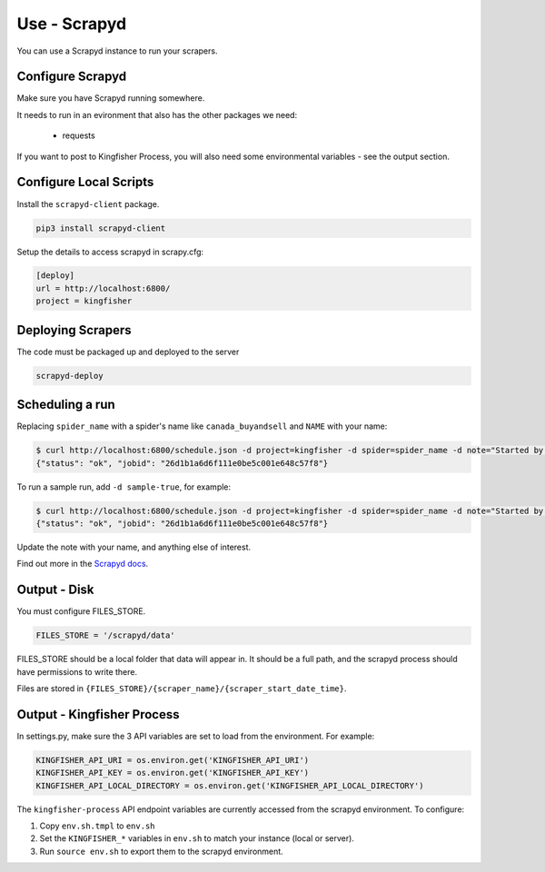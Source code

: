 Use - Scrapyd
=============

You can use a Scrapyd instance to run your scrapers.


Configure Scrapyd
-----------------

Make sure you have Scrapyd running somewhere.

It needs to run in an evironment that also has the other packages we need:

  *  requests

If you want to post to Kingfisher Process, you will also need some environmental variables - see the output section.

Configure Local Scripts
-----------------------

Install the ``scrapyd-client`` package.

.. code-block:: bash

  pip3 install scrapyd-client

Setup the details to access scrapyd in scrapy.cfg:

.. code-block:: ini

    [deploy]
    url = http://localhost:6800/
    project = kingfisher

Deploying Scrapers
------------------

The code must be packaged up and deployed to the server

.. code-block:: bash

    scrapyd-deploy 

Scheduling a run
----------------

Replacing ``spider_name`` with a spider's name like ``canada_buyandsell`` and ``NAME`` with your name:

.. code-block:: bash

    $ curl http://localhost:6800/schedule.json -d project=kingfisher -d spider=spider_name -d note="Started by NAME."
    {"status": "ok", "jobid": "26d1b1a6d6f111e0be5c001e648c57f8"}

To run a sample run, add ``-d sample-true``, for example:

.. code-block:: bash

    $ curl http://localhost:6800/schedule.json -d project=kingfisher -d spider=spider_name -d note="Started by NAME." -d sample=true
    {"status": "ok", "jobid": "26d1b1a6d6f111e0be5c001e648c57f8"}

Update the note with your name, and anything else of interest.

Find out more in the `Scrapyd docs <https://scrapyd.readthedocs.io/en/latest/overview.html#scheduling-a-spider-run>`_.

Output - Disk
-------------

You must configure FILES_STORE.

.. code-block:: python

    FILES_STORE = '/scrapyd/data'

FILES_STORE should be a local folder that data will appear in. It should be a full path, and the scrapyd process should have permissions to write there.

Files are stored in ``{FILES_STORE}/{scraper_name}/{scraper_start_date_time}``.

Output - Kingfisher Process
---------------------------

In settings.py, make sure the 3 API variables are set to load from the environment. For example:

.. code-block:: python

    KINGFISHER_API_URI = os.environ.get('KINGFISHER_API_URI')
    KINGFISHER_API_KEY = os.environ.get('KINGFISHER_API_KEY')
    KINGFISHER_API_LOCAL_DIRECTORY = os.environ.get('KINGFISHER_API_LOCAL_DIRECTORY')


The ``kingfisher-process`` API endpoint variables are currently accessed from the scrapyd environment. To configure:

1. Copy ``env.sh.tmpl`` to ``env.sh``
2. Set the ``KINGFISHER_*`` variables in ``env.sh`` to match your instance (local or server).
3. Run ``source env.sh`` to export them to the scrapyd environment.
